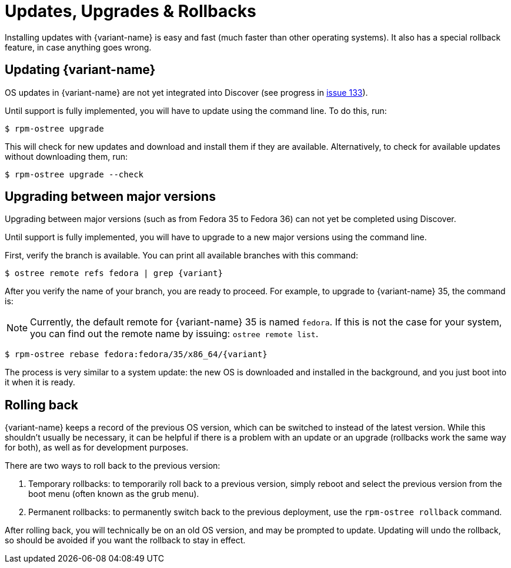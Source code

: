 [[updates-upgrades-rollbacks]]
= Updates, Upgrades & Rollbacks

Installing updates with {variant-name} is easy and fast (much faster than other
operating systems). It also has a special rollback feature, in case anything
goes wrong.

[[updating]]
== Updating {variant-name}

OS updates in {variant-name} are not yet integrated into Discover (see progress in
https://pagure.io/fedora-kde/SIG/issue/133[issue 133]).

Until support is fully implemented, you will have to update using the command
line. To do this, run:

 $ rpm-ostree upgrade

This will check for new updates and download and install them if they are
available. Alternatively, to check for available updates without downloading
them, run:

 $ rpm-ostree upgrade --check

[[upgrading]]
== Upgrading between major versions

Upgrading between major versions (such as from Fedora 35 to Fedora 36) can not
yet be completed using Discover.

Until support is fully implemented, you will have to upgrade to a new major
versions using the command line.

First, verify the branch is available. You can print all available branches
with this command:

 $ ostree remote refs fedora | grep {variant}

After you verify the name of your branch, you are ready to proceed. For
example, to upgrade to {variant-name} 35, the command is:

NOTE: Currently, the default remote for {variant-name} 35 is named `fedora`. If this
is not the case for your system, you can find out the remote name by issuing:
`ostree remote list`.

 $ rpm-ostree rebase fedora:fedora/35/x86_64/{variant}

The process is very similar to a system update: the new OS is downloaded and
installed in the background, and you just boot into it when it is ready.

[[rolling-back]]
== Rolling back

{variant-name} keeps a record of the previous OS version, which can be switched to
instead of the latest version. While this shouldn't usually be necessary, it
can be helpful if there is a problem with an update or an upgrade (rollbacks
work the same way for both), as well as for development purposes.

There are two ways to roll back to the previous version:

. Temporary rollbacks: to temporarily roll back to a previous version, simply
  reboot and select the previous version from the boot menu (often known as the
  grub menu).
. Permanent rollbacks: to permanently switch back to the previous deployment,
  use the `rpm-ostree rollback` command.

After rolling back, you will technically be on an old OS version, and may be
prompted to update. Updating will undo the rollback, so should be avoided if
you want the rollback to stay in effect.
